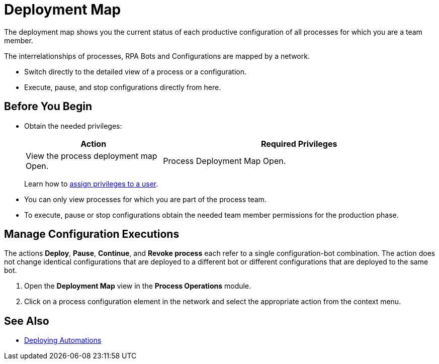 = Deployment Map

The deployment map shows you the current status of each productive configuration of all processes for which you are a team member.

The interrelationships of processes, RPA Bots and Configurations are mapped by a network.

* Switch directly to the detailed view of a process or a configuration.
* Execute, pause, and stop configurations directly from here.

== Before You Begin

* Obtain the needed privileges:
+
[cols="1,2"]
|===
|*Action* |*Required Privileges*

|View the process deployment map Open.
|Process Deployment Map Open.

|===
+
Learn how to xref:usermanagement-manage.adoc#assign-privileges-to-a-user[assign privileges to a user].

* You can only view processes for which you are part of the process team.
* To execute, pause or stop configurations obtain the needed team member permissions for the production phase.

== Manage Configuration Executions

The actions *Deploy*, *Pause*, *Continue*, and *Revoke process* each refer to a single configuration-bot combination. The action does not change identical configurations that are deployed to a different bot or different configurations that are deployed to the same bot.

. Open the *Deployment Map* view in the *Process Operations* module.
. Click on a process configuration element in the network and select the appropriate action from the context menu.

== See Also

* xref:processautomation-deploy.adoc[Deploying Automations]
